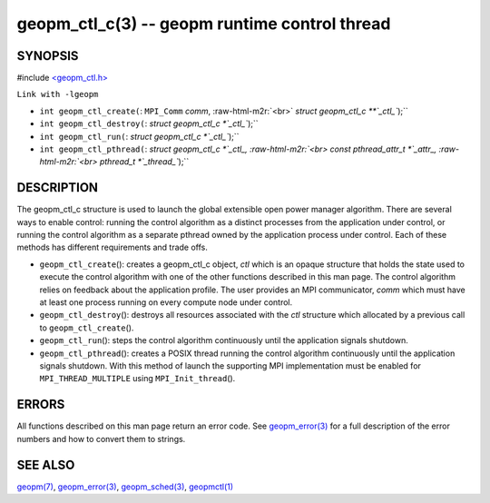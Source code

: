 .. role:: raw-html-m2r(raw)
   :format: html


geopm_ctl_c(3) -- geopm runtime control thread
==============================================






SYNOPSIS
--------

#include `<geopm_ctl.h> <https://github.com/geopm/geopm/blob/dev/src/geopm_ctl.h>`_\ 

``Link with -lgeopm``


* 
  ``int geopm_ctl_create(``\ :
  ``MPI_Comm`` *comm*\ , :raw-html-m2r:`<br>`
  `struct geopm_ctl_c **`_ctl_\ ``);``

* 
  ``int geopm_ctl_destroy(``\ :
  `struct geopm_ctl_c *`_ctl_\ ``);``

* 
  ``int geopm_ctl_run(``\ :
  `struct geopm_ctl_c *`_ctl_\ ``);``

* 
  ``int geopm_ctl_pthread(``\ :
  `struct geopm_ctl_c *`_ctl_, :raw-html-m2r:`<br>`
  `const pthread_attr_t *`_attr_, :raw-html-m2r:`<br>`
  `pthread_t *`_thread_\ ``);``

DESCRIPTION
-----------

The geopm_ctl_c structure is used to launch the global extensible open
power manager algorithm.  There are several ways to enable control:
running the control algorithm as a distinct processes from the
application under control, or running the control algorithm as a
separate pthread owned by the application process under control.  Each
of these methods has different requirements and trade offs.


* 
  ``geopm_ctl_create``\ ():
  creates a geopm_ctl_c object, *ctl* which is an opaque structure
  that holds the state used to execute the control algorithm with
  one of the other functions described in this man page.  The
  control algorithm relies on feedback about the application
  profile.  The user provides an MPI communicator, *comm* which must
  have at least one process running on every compute node under
  control.

* 
  ``geopm_ctl_destroy``\ ():
  destroys all resources associated with the *ctl* structure which
  allocated by a previous call to ``geopm_ctl_create``\ ().

* 
  ``geopm_ctl_run``\ ():
  steps the control algorithm continuously until the application
  signals shutdown.

* 
  ``geopm_ctl_pthread``\ ():
  creates a POSIX thread running the control algorithm continuously
  until the application signals shutdown.  With this method of launch
  the supporting MPI implementation must be enabled for
  ``MPI_THREAD_MULTIPLE`` using ``MPI_Init_thread``\ ().

ERRORS
------

All functions described on this man page return an error code.  See
`geopm_error(3) <geopm_error.3.html>`_ for a full description of the error numbers and how
to convert them to strings.

SEE ALSO
--------

`geopm(7) <geopm.7.html>`_\ ,
`geopm_error(3) <geopm_error.3.html>`_\ ,
`geopm_sched(3) <geopm_sched.3.html>`_\ ,
`geopmctl(1) <geopmctl.1.html>`_
